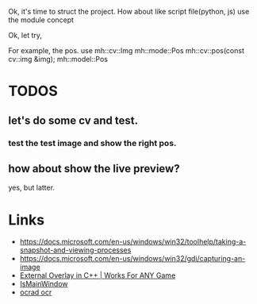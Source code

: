 Ok, it's time to struct the project.
How about like script file(python, js) use the module concept

Ok, let try,

For example, the pos. use
mh::cv::Img
mh::mode::Pos mh::cv::pos(const cv::img &img);
mh::model::Pos

* TODOS
** let's do some cv and test.
*** test the test image and show the right pos.

** how about show the live preview?
yes, but latter.

* Links
- https://docs.microsoft.com/en-us/windows/win32/toolhelp/taking-a-snapshot-and-viewing-processes
- https://docs.microsoft.com/en-us/windows/win32/gdi/capturing-an-image
- [[https://www.youtube.com/watch?v=BIZyxja3Qls][External Overlay in C++ | Works For ANY Game]]
- [[https://referencesource.microsoft.com/#System/services/monitoring/system/diagnosticts/ProcessManager.cs][IsMainWindow]]
- [[https://www.gnu.org/software/ocrad/][ocrad ocr]]
